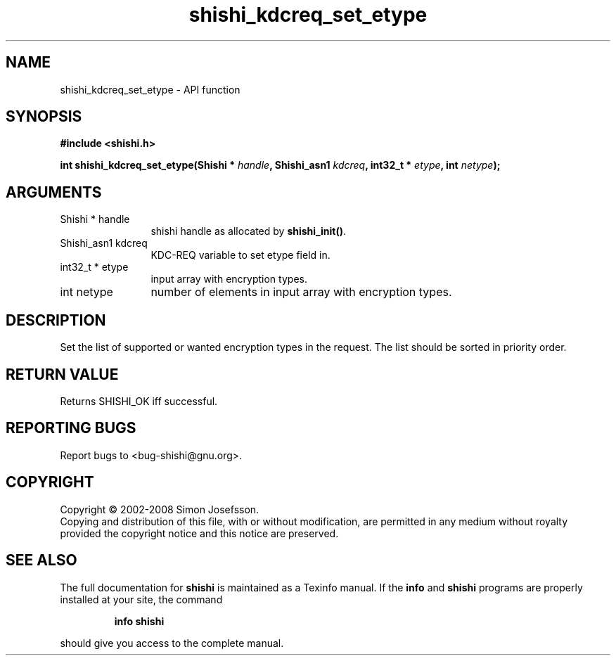 .\" DO NOT MODIFY THIS FILE!  It was generated by gdoc.
.TH "shishi_kdcreq_set_etype" 3 "0.0.39" "shishi" "shishi"
.SH NAME
shishi_kdcreq_set_etype \- API function
.SH SYNOPSIS
.B #include <shishi.h>
.sp
.BI "int shishi_kdcreq_set_etype(Shishi * " handle ", Shishi_asn1 " kdcreq ", int32_t * " etype ", int " netype ");"
.SH ARGUMENTS
.IP "Shishi * handle" 12
shishi handle as allocated by \fBshishi_init()\fP.
.IP "Shishi_asn1 kdcreq" 12
KDC\-REQ variable to set etype field in.
.IP "int32_t * etype" 12
input array with encryption types.
.IP "int netype" 12
number of elements in input array with encryption types.
.SH "DESCRIPTION"
Set the list of supported or wanted encryption types in the
request.  The list should be sorted in priority order.
.SH "RETURN VALUE"
Returns SHISHI_OK iff successful.
.SH "REPORTING BUGS"
Report bugs to <bug-shishi@gnu.org>.
.SH COPYRIGHT
Copyright \(co 2002-2008 Simon Josefsson.
.br
Copying and distribution of this file, with or without modification,
are permitted in any medium without royalty provided the copyright
notice and this notice are preserved.
.SH "SEE ALSO"
The full documentation for
.B shishi
is maintained as a Texinfo manual.  If the
.B info
and
.B shishi
programs are properly installed at your site, the command
.IP
.B info shishi
.PP
should give you access to the complete manual.
